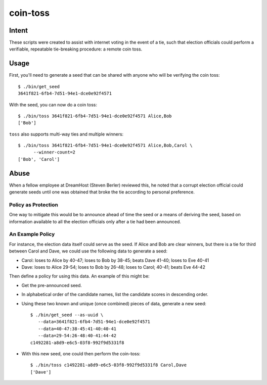 ~~~~~~~~~
coin-toss
~~~~~~~~~


Intent
======

These scripts were created to assist with internet voting in the event of a
tie, such that election officials could perform a verifiable, repeatable
tie-breaking procedure: a remote coin toss.


Usage
=====

First, you'll need to generate a seed that can be shared with anyone who will
be verifying the coin toss::

  $ ./bin/get_seed
  3641f821-6fb4-7d51-94e1-dce0e92f4571

With the seed, you can now do a coin toss::

  $ ./bin/toss 3641f821-6fb4-7d51-94e1-dce0e92f4571 Alice,Bob
  ['Bob']

``toss`` also supports multi-way ties and multiple winners::

  $ ./bin/toss 3641f821-6fb4-7d51-94e1-dce0e92f4571 Alice,Bob,Carol \
        --winner-count=2
  ['Bob', 'Carol']


Abuse
=====

When a fellow employee at DreamHost (Steven Berler) reviewed this, he noted
that a corrupt election official could generate seeds until one was obtained
that broke the tie according to personal preference.


Policy as Protection
--------------------

One way to mitigate this would be to announce ahead of time the seed or a
means of deriving the seed, based on information available to all the election
officials only after a tie had been announced.


An Example Policy
-----------------

For instance, the election data itself could serve as the seed. If Alice and
Bob are clear winners, but there is a tie for third between Carol and Dave, we
could use the following data to generate a seed:

* Carol: loses to Alice by 40-47; loses to Bob by 38-45; beats Dave 41-40;
  loses to Eve 40-41

* Dave: loses to Alice 29-54; loses to Bob by 26-48; loses to Carol; 40-41;
  beats Eve 44-42

Then define a policy for using this data. An example of this might be:

* Get the pre-announced seed.

* In alphabetical order of the candidate names, list the candidate scores in
  descending order.

* Using these two known and unique (once combined) pieces of data, generate a
  new seed::

     $ ./bin/get_seed --as-uuid \
        --data=3641f821-6fb4-7d51-94e1-dce0e92f4571
        --data=40-47:38-45:41-40:40-41
        --data=29-54:26-48:40-41:44-42
     c1492281-a8d9-e6c5-03f8-992f9d5331f8

* With this new seed, one could then perform the coin-toss::

     $ ./bin/toss c1492281-a8d9-e6c5-03f8-992f9d5331f8 Carol,Dave
     ['Dave']
